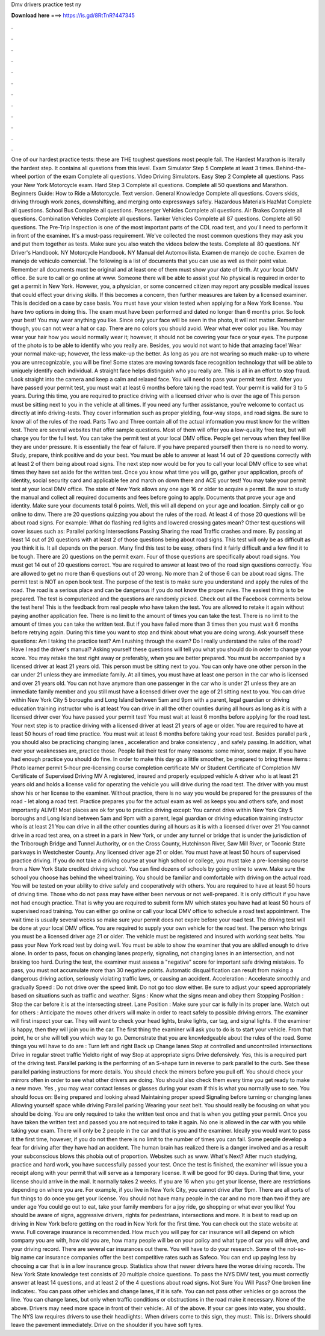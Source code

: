 Dmv drivers practice test ny

𝐃𝐨𝐰𝐧𝐥𝐨𝐚𝐝 𝐡𝐞𝐫𝐞 ===> https://is.gd/8RtTnR?447345

.

.

.

.

.

.

.

.

.

.

.

.

One of our hardest practice tests: these are THE toughest questions most people fail. The Hardest Marathon is literally the hardest step.
It contains all questions from this level. Exam Simulator Step 5 Complete at least 3 times. Behind-the-wheel portion of the exam Complete all questions. Video Driving Simulators. Easy Step 2 Complete all questions. Pass your New York Motorcycle exam. Hard Step 3 Complete all questions. Complete all 50 questions and Marathon. Beginners Guide: How to Ride a Motorcycle. Text version. General Knowledge Complete all questions.
Covers skids, driving through work zones, downshifting, and merging onto expressways safely. Hazardous Materials HazMat Complete all questions. School Bus Complete all questions. Passenger Vehicles Complete all questions. Air Brakes Complete all questions. Combination Vehicles Complete all questions. Tanker Vehicles Complete all 87 questions.
Complete all 50 questions. The Pre-Trip Inspection is one of the most important parts of the CDL road test, and you'll need to perform it in front of the examiner. It's a must-pass requirement. We've collected the most common questions they may ask you and put them together as tests. Make sure you also watch the videos below the tests. Complete all 80 questions. NY Driver's Handbook. NY Motorcycle Handbook. NY Manual del Automovilista. Examen de manejo de coche. Examen de manejo de vehiculo comercial.
The following is a list of documents that you can use as well as their point value. Remember all documents must be original and at least one of them must show your date of birth. At your local DMV office. Be sure to call or go online at www. Someone there will be able to assist you! No physical is required in order to get a permit in New York. However, you, a physician, or some concerned citizen may report any possible medical issues that could effect your driving skills.
If this becomes a concern, then further measures are taken by a licensed examiner. This is decided on a case by case basis. You must have your vision tested when applying for a New York license. You have two options in doing this. The exam must have been performed and dated no longer than 6 months prior. So look your best! You may wear anything you like. Since only your face will be seen in the photo, it will not matter.
Remember though, you can not wear a hat or cap. There are no colors you should avoid. Wear what ever color you like. You may wear your hair how you would normally wear it; however, it should not be covering your face or your eyes.
The purpose of the photo is to be able to identify who you really are. Besides, you would not want to hide that amazing face! Wear your normal make-up; however, the less make-up the better. As long as you are not wearing so much make-up to where you are unrecognizable, you will be fine! Some states are moving towards face recognition technology that will be able to uniquely identify each individual. A straight face helps distinguish who you really are. This is all in an effort to stop fraud.
Look straight into the camera and keep a calm and relaxed face. You will need to pass your permit test first. After you have passed your permit test, you must wait at least 6 months before taking the road test.
Your permit is valid for 3 to 5 years. During this time, you are required to practice driving with a licensed driver who is over the age of  This person must be sitting next to you in the vehicle at all times.
If you need any further assistance, you're welcome to contact us directly at info driving-tests. They cover information such as proper yielding, four-way stops, and road signs. Be sure to know all of the rules of the road. Parts Two and Three contain all of the actual information you must know for the written test.
There are several websites that offer sample questions. Most of them will offer you a low-quality free test, but will charge you for the full test. You can take the permit test at your local DMV office. People get nervous when they feel like they are under pressure. It is essentially the fear of failure. If you have prepared yourself then there is no need to worry. Study, prepare, think positive and do your best. You must be able to answer at least 14 out of 20 questions correctly with at least 2 of them being about road signs.
The next step now would be for you to call your local DMV office to see what times they have set aside for the written test. Once you know what time you will go, gather your application, proofs of identity, social security card and applicable fee and march on down there and ACE your test!
You may take your permit test at your local DMV office. The state of New York allows any one age 16 or older to acquire a permit. Be sure to study the manual and collect all required documents and fees before going to apply.
Documents that prove your age and identity. Make sure your documents total 6 points. Well, this will all depend on your age and location. Simply call or go online to dmv. There are 20 questions quizzing you about the rules of the road. At least 4 of those 20 questions will be about road signs. For example: What do flashing red lights and lowered crossing gates mean?
Other test questions will cover issues such as: Parallel parking Intersections Passing Sharing the road Traffic crashes and more. By passing at least 14 out of 20 questions with at least 2 of those questions being about road signs. This test will only be as difficult as you think it is. It all depends on the person. Many find this test to be easy, others find it fairly difficult and a few find it to be tough.
There are 20 questions on the permit exam. Four of those questions are specifically about road signs. You must get 14 out of 20 questions correct. You are required to answer at least two of the road sign questions correctly. You are allowed to get no more than 6 questions out of 20 wrong. No more than 2 of those 6 can be about road signs. The permit test is NOT an open book test. The purpose of the test is to make sure you understand and apply the rules of the road. The road is a serious place and can be dangerous if you do not know the proper rules.
The easiest thing is to be prepared. The test is computerized and the questions are randomly picked. Check out all the Facebook comments below the test here! This is the feedback from real people who have taken the test. You are allowed to retake it again without paying another application fee. There is no limit to the amount of times you can take the test. There is no limit to the amount of times you can take the written test. But if you have failed more than 3 times then you must wait 6 months before retrying again.
During this time you want to stop and think about what you are doing wrong. Ask yourself these questions: Am I taking the practice test? Am I rushing through the exam? Do I really understand the rules of the road? Have I read the driver's manual? Asking yourself these questions will tell you what you should do in order to change your score. You may retake the test right away or preferably, when you are better prepared.
You must be accompanied by a licensed driver at least 21 years old. This person must be sitting next to you. You can only have one other person in the car under 21 unless they are immediate family. At all times, you must have at least one person in the car who is licensed and over 21 years old. You can not have anymore than one passenger in the car who is under 21 unless they are an immediate family member and you still must have a licensed driver over the age of 21 sitting next to you. You can drive within New York City 5 boroughs and Long Island between 5am and 9pm with a parent, legal guardian or driving education training instructor who is at least  You can drive in all the other counties during all hours as long as it is with a licensed driver over  You have passed your permit test!
You must wait at least 6 months before applying for the road test. Your next step is to practice driving with a licensed driver at least 21 years of age or older. You are required to have at least 50 hours of road time practice. You must wait at least 6 months before taking your road test. Besides parallel park , you should also be practicing changing lanes , acceleration and brake consistency , and safely passing. In addition, what ever your weaknesses are, practice those.
People fail their test for many reasons: some minor, some major. If you have had enough practice you should do fine. In order to make this day go a little smoother, be prepared to bring these items : Photo learner permit 5-hour pre-licensing course completion certificate MV or Student Certificate of Completion MV Certificate of Supervised Driving MV A registered, insured and properly equipped vehicle A driver who is at least 21 years old and holds a license valid for operating the vehicle you will drive during the road test.
The driver with you must show his or her license to the examiner. Without practice, there is no way you would be prepared for the pressures of the road - let along a road test.
Practice prepares you for the actual exam as well as keeps you and others safe, and most importantly ALIVE! Most places are ok for you to practice driving except: You cannot drive within New York City 5 boroughs and Long Island between 5am and 9pm with a parent, legal guardian or driving education training instructor who is at least 21 You can drive in all the other counties during all hours as it is with a licensed driver over 21 You cannot drive in a road test area, on a street in a park in New York, or under any tunnel or bridge that is under the jurisdiction of the Triborough Bridge and Tunnel Authority, or on the Cross County, Hutchinson River, Saw Mill River, or Toconic State parkways in Westchester County.
Any licensed driver age 21 or older. You must have at least 50 hours of supervised practice driving. If you do not take a driving course at your high school or college, you must take a pre-licensing course from a New York State credited driving school.
You can find dozens of schools by going online to www. Make sure the school you choose has behind the wheel training. You should be familiar and comfortable with driving on the actual road. You will be tested on your ability to drive safely and cooperatively with others.
You are required to have at least 50 hours of driving time. Those who do not pass may have either been nervous or not well-prepared. It is only difficult if you have not had enough practice. That is why you are required to submit form MV which states you have had at least 50 hours of supervised road training. You can either go online or call your local DMV office to schedule a road test appointment. The wait time is usually several weeks so make sure your permit does not expire before your road test.
The driving test will be done at your local DMV office. You are required to supply your own vehicle for the road test. The person who brings you must be a licensed driver age 21 or older.
The vehicle must be registered and insured with working seat belts. You pass your New York road test by doing well. You must be able to show the examiner that you are skilled enough to drive alone. In order to pass, focus on changing lanes properly, signaling, not changing lanes in an intersection, and not braking too hard. During the test, the examiner must assess a "negative" score for important safe driving mistakes.
To pass, you must not accumulate more than 30 negative points. Automatic disqualification can result from making a dangerous driving action, seriously violating traffic laws, or causing an accident. Acceleration : Accelerate smoothly and gradually Speed : Do not drive over the speed limit. Do not go too slow either. Be sure to adjust your speed appropriately based on situations such as traffic and weather.
Signs : Know what the signs mean and obey them Stopping Position : Stop the car before it is at the intersecting street. Lane Position : Make sure your car is fully in its proper lane. Watch out for others : Anticipate the moves other drivers will make in order to react safely to possible driving errors.
The examiner will first inspect your car. They will want to check your head lights, brake lights, car tag, and signal lights. If the examiner is happy, then they will join you in the car. The first thing the examiner will ask you to do is to start your vehicle. From that point, he or she will tell you which way to go. Demonstrate that you are knowledgeable about the rules of the road.
Some things you will have to do are : Turn left and right Back up Change lanes Stop at controlled and uncontrolled intersections Drive in regular street traffic Yieldto right of way Stop at appropriate signs Drive defensively. Yes, this is a required part of the driving test. Parallel parking is the performing of an S-shape turn in reverse to park parallel to the curb.
See these parallel parking instructions for more details. You should check the mirrors before you pull off. You should check your mirrors often in order to see what other drivers are doing. You should also check them every time you get ready to make a new move. Yes , you may wear contact lenses or glasses during your exam if this is what you normally use to see. You should focus on: Being prepared and looking ahead Maintaining proper speed Signaling before turning or changing lanes Allowing yourself space while driving Parallel parking Wearing your seat belt.
You should really be focusing on what you should be doing. You are only required to take the written test once and that is when you getting your permit. Once you have taken the written test and passed you are not required to take it again. No one is allowed in the car with you while taking your exam.
There will only be 2 people in the car and that is you and the examiner. Ideally you would want to pass it the first time, however, if you do not then there is no limit to the number of times you can fail.
Some people develop a fear for driving after they have had an accident. The human brain has realized there is a danger involved and as a result your subconscious blows this phobia out of proportion. Websites such as www. What's Next? After much studying, practice and hard work, you have successfully passed your test. Once the test is finished, the examiner will issue you a receipt along with your permit that will serve as a temporary license.
It will be good for 90 days. During that time, your license should arrive in the mail. It normally takes 2 weeks. If you are 16 when you get your license, there are restrictions depending on where you are. For example, if you live in New York City, you cannot drive after 9pm.
There are all sorts of fun things to do once you get your license. You should not have many people in the car and no more than two if they are under age  You could go out to eat, take your family members for a joy ride, go shopping or what ever you like!
You should be aware of signs, aggressive drivers, rights for pedestrians, intersections and more. It is best to read up on driving in New York before getting on the road in New York for the first time. You can check out the state website at www. Full coverage insurance is recommended.
How much you will pay for car insurance will all depend on which company you are with, how old you are, how many people will be on your policy and what type of car you will drive, and your driving record. There are several car insurances out there. You will have to do your research. Some of the not-so-big name car insurance companies offer the best competitive rates such as Safeco. You can end up paying less by choosing a car that is in a low insurance group. Statistics show that newer drivers have the worse driving records.
The New York State knowledge test consists of 20 multiple choice questions. To pass the NYS DMV test, you must correctly answer at least 14 questions, and at least 2 of the 4 questions about road signs. Not Sure You Will Pass? One broken line indicates:. You can pass other vehicles and change lanes, if it is safe. You can not pass other vehicles or go across the line. You can change lanes, but only when traffic conditions or obstructions in the road make it necessary.
None of the above. Drivers may need more space in front of their vehicle:. All of the above. If your car goes into water, you should:. The NYS law requires drivers to use their headlights:. When drivers come to this sign, they must:. This is:. Drivers should leave the pavement immediately. Drive on the shoulder if you have soft tyres.